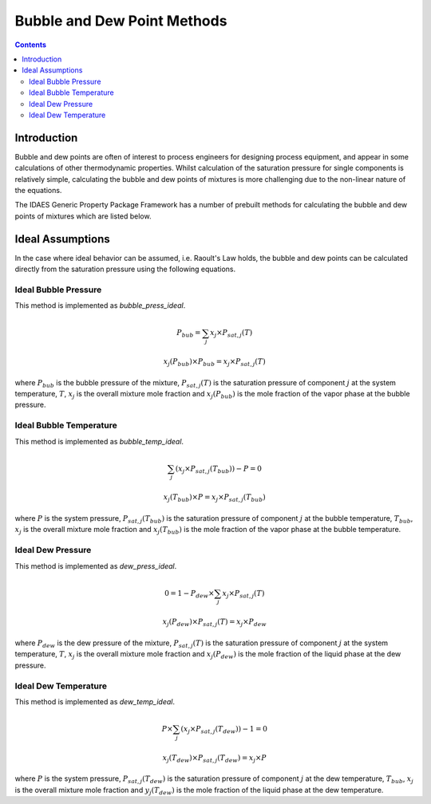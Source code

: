 Bubble and Dew Point Methods
============================

.. contents:: Contents 
    :depth: 3

Introduction
------------

Bubble and dew points are often of interest to process engineers for designing process equipment, and appear in some calculations of other thermodynamic properties. Whilst calculation of the saturation pressure for single components is relatively simple, calculating the bubble and dew points of mixtures is more challenging due to the non-linear nature of the equations.

The IDAES Generic Property Package Framework has a number of prebuilt methods for calculating the bubble and dew points of mixtures which are listed below.

Ideal Assumptions
-----------------

In the case where ideal behavior can be assumed, i.e. Raoult's Law holds, the bubble and dew points can be calculated directly from the saturation pressure using the following equations.

Ideal Bubble Pressure
^^^^^^^^^^^^^^^^^^^^^

This method is implemented as `bubble_press_ideal`.

.. math:: P_{bub} = \sum_j{x_j \times P_{sat, j}(T)}
.. math:: x_j(P_{bub}) \times P_{bub} = x_j \times P_{sat, j}(T)

where :math:`P_{bub}` is the bubble pressure of the mixture, :math:`P_{sat, j}(T)` is the saturation pressure of component :math:`j` at the system temperature, :math:`T`, :math:`x_j` is the overall mixture mole fraction and :math:`x_j(P_{bub})` is the mole fraction of the vapor phase at the bubble pressure.

Ideal Bubble Temperature
^^^^^^^^^^^^^^^^^^^^^^^^

This method is implemented as `bubble_temp_ideal`.

.. math:: \sum_j{\left(x_j \times P_{sat, j}(T_{bub})\right)} - P = 0
.. math:: x_j(T_{bub}) \times P = x_j \times P_{sat, j}(T_{bub})

where :math:`P` is the system pressure, :math:`P_{sat, j}(T_{bub})` is the saturation pressure of component :math:`j` at the bubble temperature, :math:`T_{bub}`, :math:`x_j` is the overall mixture mole fraction and :math:`x_j(T_{bub})` is the mole fraction of the vapor phase at the bubble temperature.

Ideal Dew Pressure
^^^^^^^^^^^^^^^^^^

This method is implemented as `dew_press_ideal`.

.. math:: 0 = 1 - P_{dew} \times \sum_j{x_j \times P_{sat, j}(T)}
.. math:: x_j(P_{dew}) \times P_{sat, j}(T) = x_j \times P_{dew}

where :math:`P_{dew}` is the dew pressure of the mixture, :math:`P_{sat, j}(T)` is the saturation pressure of component :math:`j` at the system temperature, :math:`T`, :math:`x_j` is the overall mixture mole fraction and :math:`x_j(P_{dew})` is the mole fraction of the liquid phase at the dew pressure.

Ideal Dew Temperature
^^^^^^^^^^^^^^^^^^^^^

This method is implemented as `dew_temp_ideal`.

.. math:: P \times \sum_j{\left(x_j \times P_{sat, j}(T_{dew})\right)} - 1 = 0
.. math:: x_j(T_{dew}) \times P_{sat, j}(T_{dew}) = x_j \times P

where :math:`P` is the system pressure, :math:`P_{sat, j}(T_{dew})` is the saturation pressure of component :math:`j` at the dew temperature, :math:`T_{bub}`, :math:`x_j` is the overall mixture mole fraction and :math:`y_j(T_{dew})` is the mole fraction of the liquid phase at the dew temperature.
